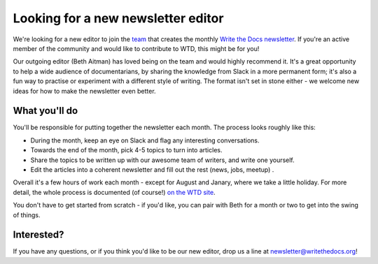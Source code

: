 
.. post:: March 07, 2022

###################################
Looking for a new newsletter editor
###################################

We're looking for a new editor to join the `team </team/#id5>`__ that creates the monthly `Write the Docs newsletter </newsletter>`__. If you're an active member of the community and would like to contribute to WTD, this might be for you!

Our outgoing editor (Beth Aitman) has loved being on the team and would highly recommend it. It's a great opportunity to help a wide audience of documentarians, by sharing the knowledge from Slack in a more permanent form; it's also a fun way to practise or experiment with a different style of writing. The format isn't set in stone either - we welcome new ideas for how to make the newsletter even better.

--------------
What you'll do
--------------

You'll be responsible for putting together the newsletter each month. The process looks roughly like this:

- During the month, keep an eye on Slack and flag any interesting conversations.
- Towards the end of the month, pick 4-5 topics to turn into articles.
- Share the topics to be written up with our awesome team of writers, and write one yourself.
- Edit the articles into a coherent newsletter and fill out the rest (news, jobs, meetup) .

Overall it's a few hours of work each month - except for August and Janary, where we take a little holiday. For more detail, the whole process is documented (of course!) `on the WTD site </organizer-guide/newsletter/newsletter-process/>`__.

You don't have to get started from scratch - if you'd like, you can pair with Beth for a month or two to get into the swing of things.

-----------
Interested?
-----------

If you have any questions, or if you think you'd like to be our new editor, drop us a line at newsletter@writethedocs.org!
